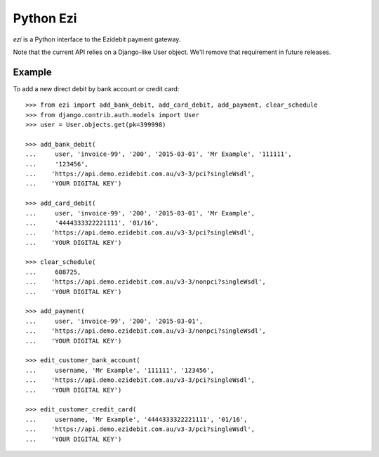 ===========
 Python Ezi
===========

`ezi` is a Python interface to the Ezidebit payment gateway.

Note that the current API relies on a Django-like User object. We'll remove that
requirement in future releases.

Example
-------

To add a new direct debit by bank account or credit card::

    >>> from ezi import add_bank_debit, add_card_debit, add_payment, clear_schedule
    >>> from django.contrib.auth.models import User
    >>> user = User.objects.get(pk=399998)

    >>> add_bank_debit(
    ...     user, 'invoice-99', '200', '2015-03-01', 'Mr Example', '111111',
    ...     '123456',
    ...    'https://api.demo.ezidebit.com.au/v3-3/pci?singleWsdl',
    ...    'YOUR DIGITAL KEY')

    >>> add_card_debit(
    ...     user, 'invoice-99', '200', '2015-03-01', 'Mr Example',
    ...     '4444333322221111', '01/16',
    ...    'https://api.demo.ezidebit.com.au/v3-3/pci?singleWsdl',
    ...    'YOUR DIGITAL KEY')

    >>> clear_schedule(
    ...     608725,
    ...    'https://api.demo.ezidebit.com.au/v3-3/nonpci?singleWsdl',
    ...    'YOUR DIGITAL KEY')

    >>> add_payment(
    ...     user, 'invoice-99', '200', '2015-03-01',
    ...    'https://api.demo.ezidebit.com.au/v3-3/nonpci?singleWsdl',
    ...    'YOUR DIGITAL KEY')

    >>> edit_customer_bank_account(
    ...     username, 'Mr Example', '111111', '123456',
    ...    'https://api.demo.ezidebit.com.au/v3-3/pci?singleWsdl',
    ...    'YOUR DIGITAL KEY')

    >>> edit_customer_credit_card(
    ...     username, 'Mr Example', '4444333322221111', '01/16',
    ...    'https://api.demo.ezidebit.com.au/v3-3/pci?singleWsdl',
    ...    'YOUR DIGITAL KEY')
